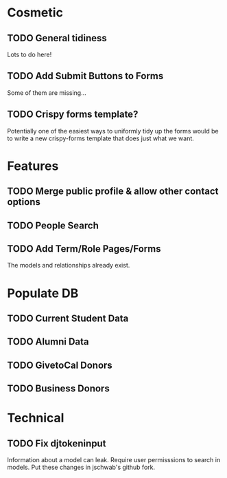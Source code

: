 * Cosmetic
** TODO General tidiness
Lots to do here!
** TODO Add Submit Buttons to Forms
Some of them are missing...
** TODO Crispy forms template?
Potentially one of the easiest ways to uniformly tidy up the forms
would be to write a new crispy-forms template that does just what we
want.
* Features
** TODO Merge public profile & allow other contact options
** TODO People Search
** TODO Add Term/Role Pages/Forms
The models and relationships already exist.
* Populate DB
** TODO Current Student Data
** TODO Alumni Data
** TODO GivetoCal Donors
** TODO Business Donors
* Technical
** TODO Fix djtokeninput
Information about a model can leak.  Require user permisssions to
search in models.  Put these changes in jschwab's github fork.
